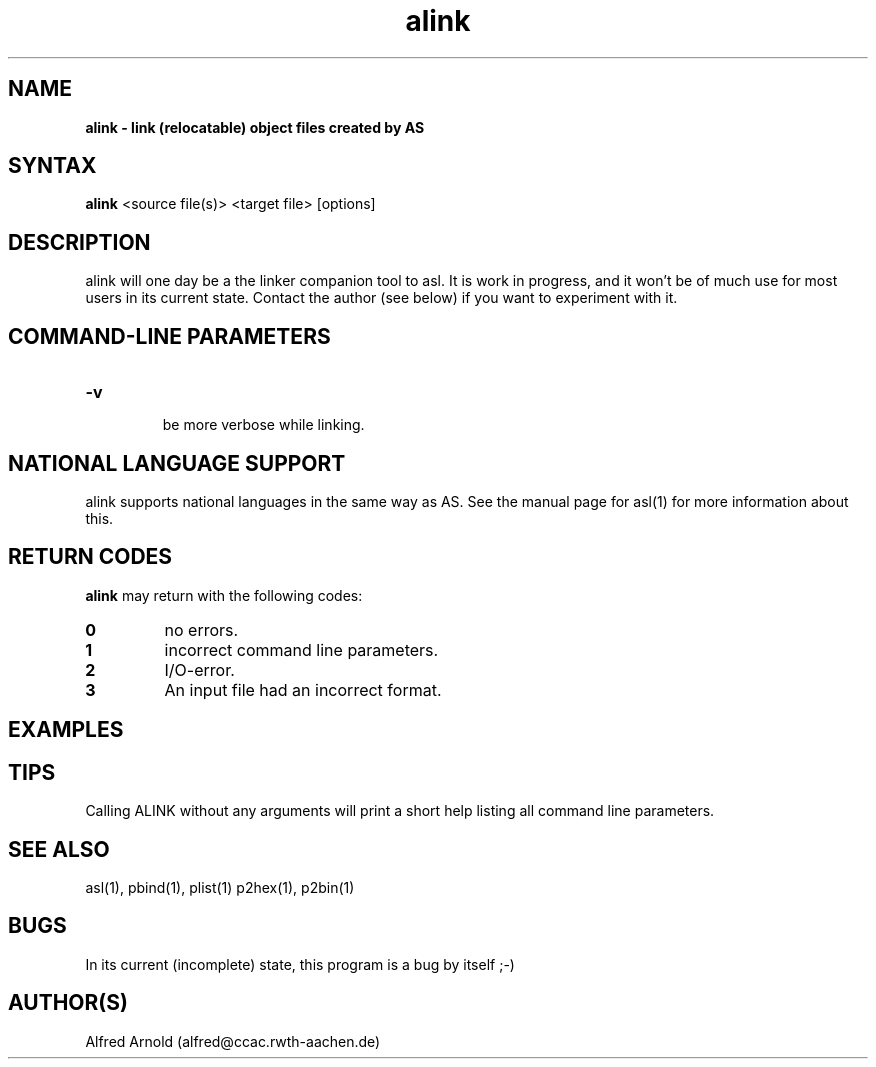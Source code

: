 .TH alink 1

.SH NAME
.B alink \- link (relocatable) object files created by AS

.SH SYNTAX
.B alink
<source file(s)> <target file> [options]

.SH DESCRIPTION

alink will one day be a the linker companion tool to asl.  It is work
in progress, and it won't be of much use for most users in its current
state.  Contact the author (see below) if you want to experiment with
it.

.SH COMMAND-LINE PARAMETERS

.TP
.B -v

be more verbose while linking.

.SH NATIONAL LANGUAGE SUPPORT

alink supports national languages in the same way as AS.  See the manual
page for asl(1) for more information about this.

.SH RETURN CODES

.B alink
may return with the following codes:
.TP
.B 0
no errors.
.TP
.B 1
incorrect command line parameters.
.TP
.B 2
I/O-error.
.TP
.B 3
An input file had an incorrect format.

.SH EXAMPLES

.SH TIPS

Calling ALINK without any arguments will print a short help
listing all command line parameters.

.SH SEE ALSO

asl(1), pbind(1), plist(1) p2hex(1), p2bin(1)

.SH BUGS

In its current (incomplete) state, this program is a bug by itself ;-)

.SH AUTHOR(S)

Alfred Arnold (alfred@ccac.rwth-aachen.de)

